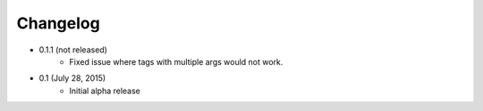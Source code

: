 Changelog
=========

* 0.1.1 (not released)
    * Fixed issue where tags with multiple args would not work.

* 0.1 (July 28, 2015)
    * Initial alpha release